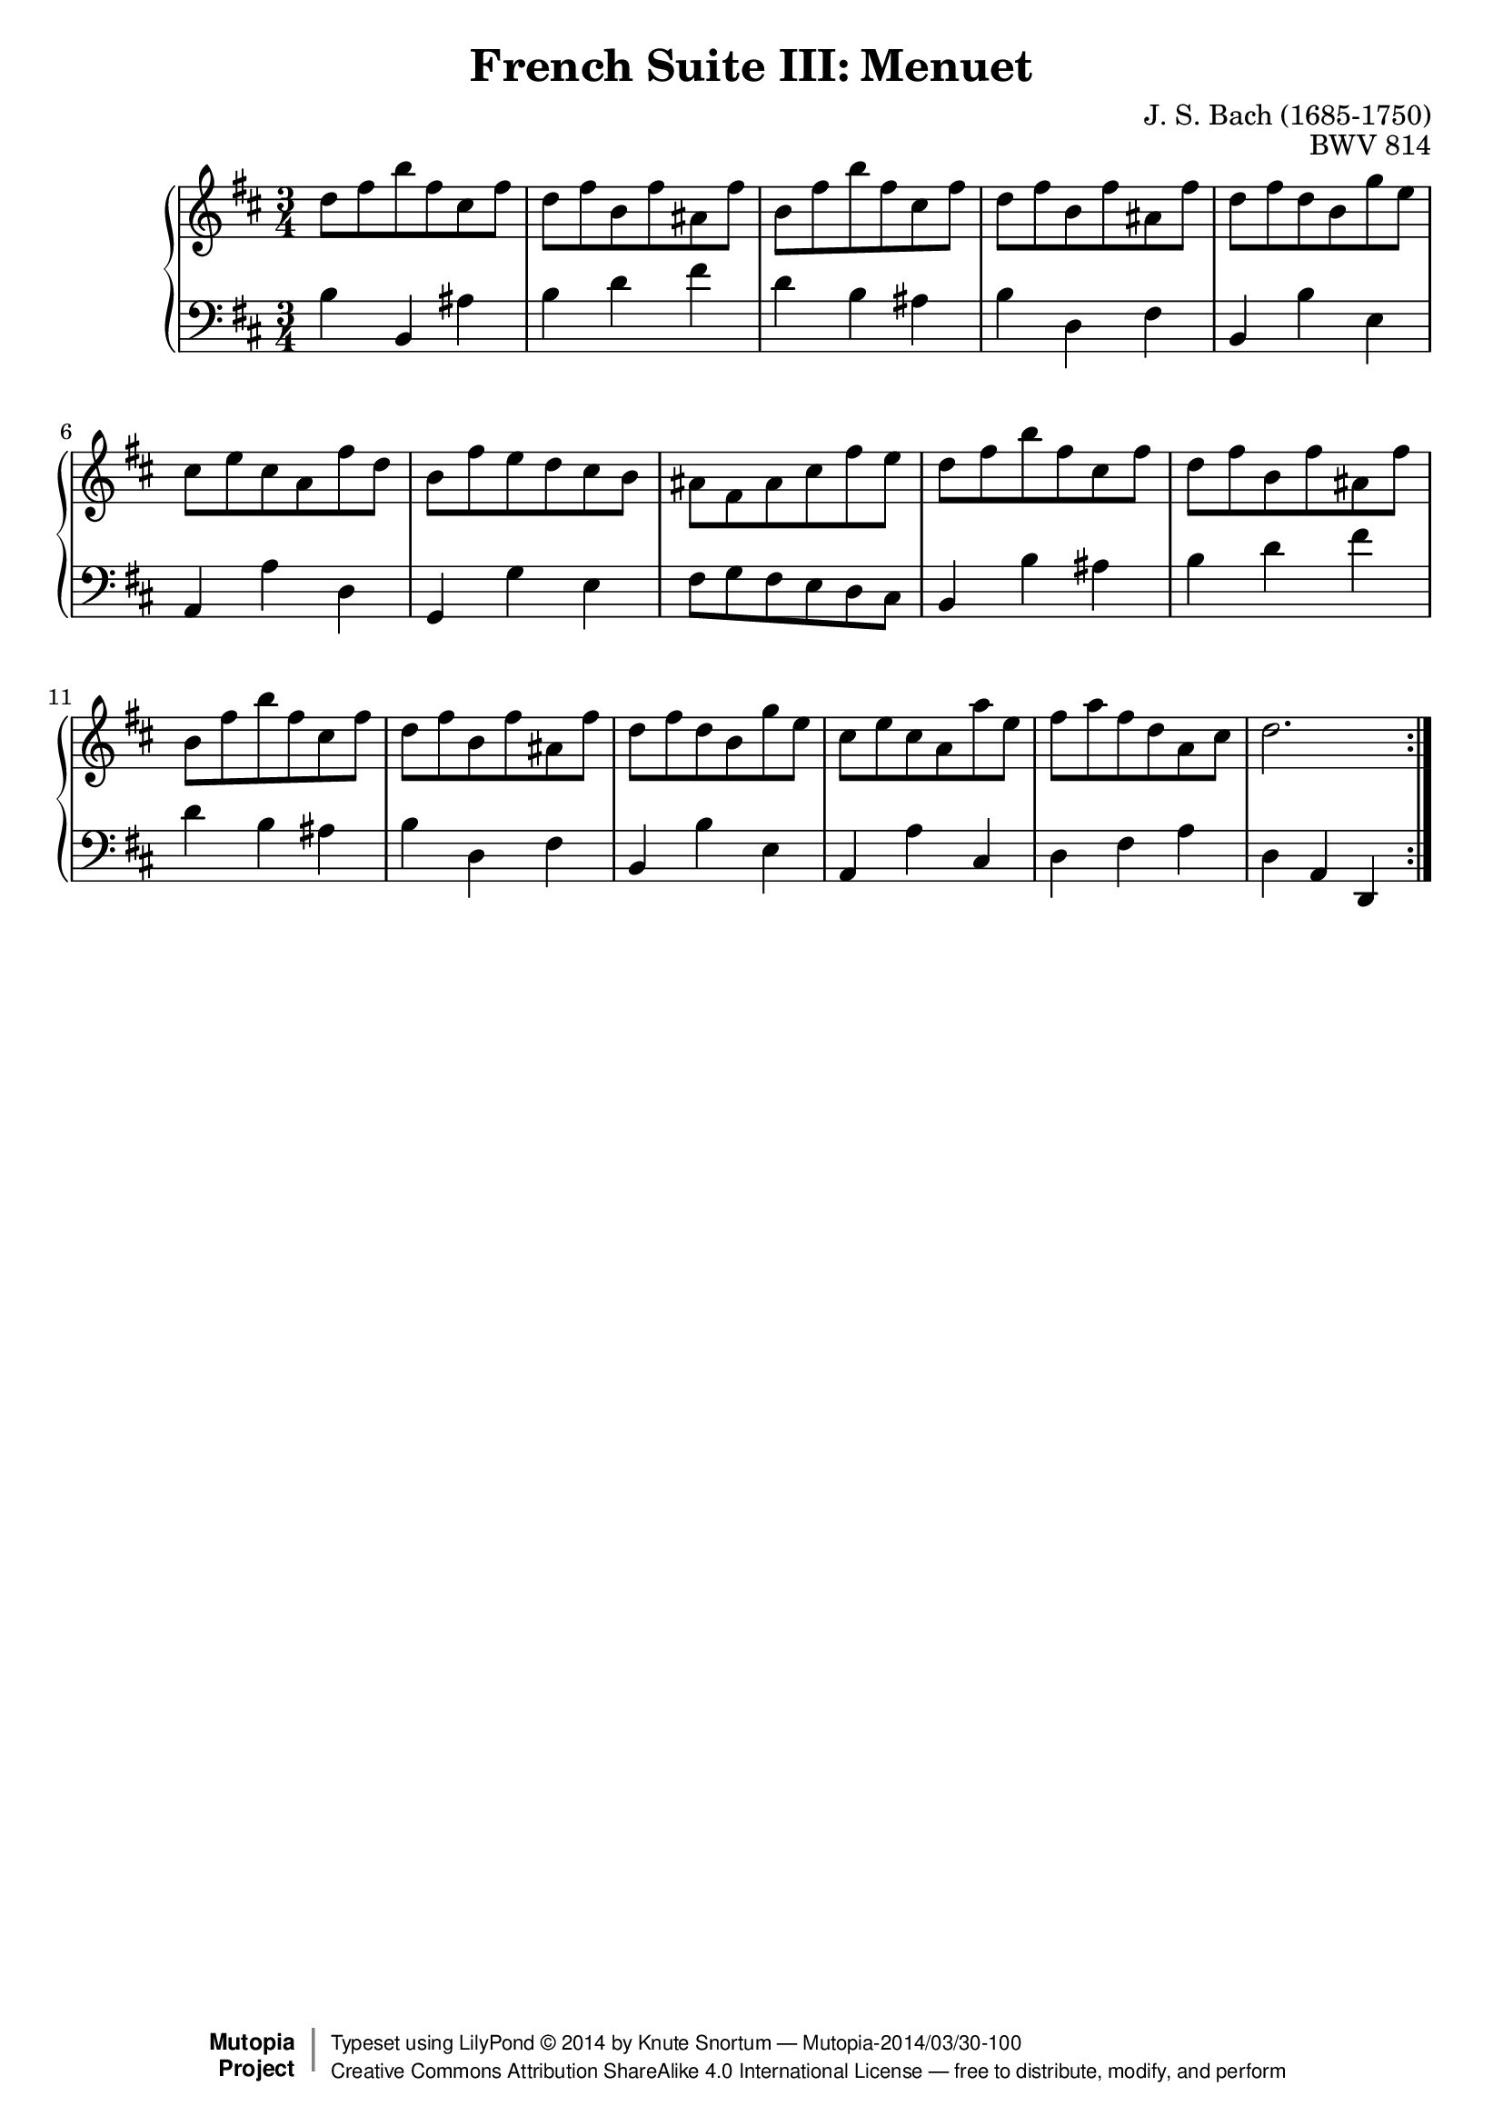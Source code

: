 \version "2.18.2"
\language "english"

\header {
  title        = "French Suite III: Menuet"
  composer     = "J. S. Bach (1685-1750)"
  opus         = "BWV 814"
  style        = "Baroque"
  license      = "Creative Commons Attribution-ShareAlike 4.0"
  enteredby    = "Knute Snortum"
  lastupdated  = "2014/Mar/29"
  date         = "1722"
  source       = "Bach-Gesellschaft, 1863"

  mutopiatitle       = "French Suite no. 3 in B minor"
  mutopiacomposer    = "BachJS"
  mutopiaopus        = "BWV 814"
  mutopiainstrument  = "Harpsichord, Piano"
  maintainer         = "Knute Snortum"
  maintainerEmail    = "knute (at) snortum (dot) net"
  maintainerWeb      = "http://www.musicwithknute.com/"

 footer = "Mutopia-2014/03/30-100"
 copyright =  \markup { \override #'(baseline-skip . 0 ) \right-column { \sans \bold \with-url #"http://www.MutopiaProject.org" { \abs-fontsize #9  "Mutopia " \concat { \abs-fontsize #12 \with-color #white \char ##x01C0 \abs-fontsize #9 "Project " } } } \override #'(baseline-skip . 0 ) \center-column { \abs-fontsize #12 \with-color #grey \bold { \char ##x01C0 \char ##x01C0 } } \override #'(baseline-skip . 0 ) \column { \abs-fontsize #8 \sans \concat { " Typeset using " \with-url #"http://www.lilypond.org" "LilyPond " \char ##x00A9 " " 2014 " by " \maintainer " " \char ##x2014 " " \footer } \concat { \concat { \abs-fontsize #8 \sans{ " " \with-url #"http://creativecommons.org/licenses/by-sa/4.0/" "Creative Commons Attribution ShareAlike 4.0 International License " \char ##x2014 " free to distribute, modify, and perform" } } \abs-fontsize #13 \with-color #white \char ##x01C0 } } }
 tagline = ##f
}

% Repeat one

highVoiceOne = \relative c'' {
  | d8 fs b fs cs fs
  | d8 fs b, fs' as, fs'
  | b,8 fs' b fs cs fs
  | d8 fs b, fs' as, fs'
  | d8 fs d b g' e
  | cs8 e cs a fs' d
  | b8 fs' e d cs b
  
  \barNumberCheck #8
  
  | as8 fs as cs fs e
  | d8 fs b fs cs fs
  | d8 fs b, fs' as, fs'
  | b,8 fs' b fs cs fs
  | d8 fs b, fs' as, fs'
  | d8 fs d b g' e
  | cs8 e cs a a' e
  | fs8 a fs d a cs 
  
  \barNumberCheck #16
  
  | d2.
}

lowVoiceOne = \relative c' {
  | b4 b, as'
  | b4 d fs
  | d4 b as
  | b4 d, fs
  | b,4 b' e,
  | a,4 a' d,
  | g,4 g' e
  
  \barNumberCheck #8
  
  | fs8 g fs e d cs
  | b4 b' as
  | b4 d fs
  | d4 b as
  | b4 d, fs
  | b,4 b' e,
  | a,4 a' cs,
  | d4 fs a
  
  \barNumberCheck #16
  
  | d,4 a d,
}

% Repeat two

highVoiceTwo = \relative c' {
}


lowVoiceTwo = \relative c {
}

global = { 
  \key b \minor
  \time 3/4
  \accidentalStyle Score.piano-cautionary
}

\score {
  \new PianoStaff \with {
    % Added to prevent warning: "no viable initial configuration found: may 
    % not find good beam slope"
    %%\override StaffGrouper #'staff-staff-spacing #'basic-distance = #11
  } 
  <<
    \new Staff = "upper" {
      \clef treble
      \global
      <<
        \new Voice { \repeat volta 2 { \highVoiceOne } }
      >> <<
        \new Voice { \repeat volta 2 { \highVoiceTwo } }
      >>      
    }
    \new Staff = "lower" {
      \clef bass
      \global
      <<
        \new Voice { \repeat volta 2 { \lowVoiceOne } }
      >> <<
        \new Voice { \repeat volta 2 { \lowVoiceTwo } }
      >>
    }
  >>
  \layout { 
  } 
  \midi { 
    \tempo 4 = 100
  }
}
